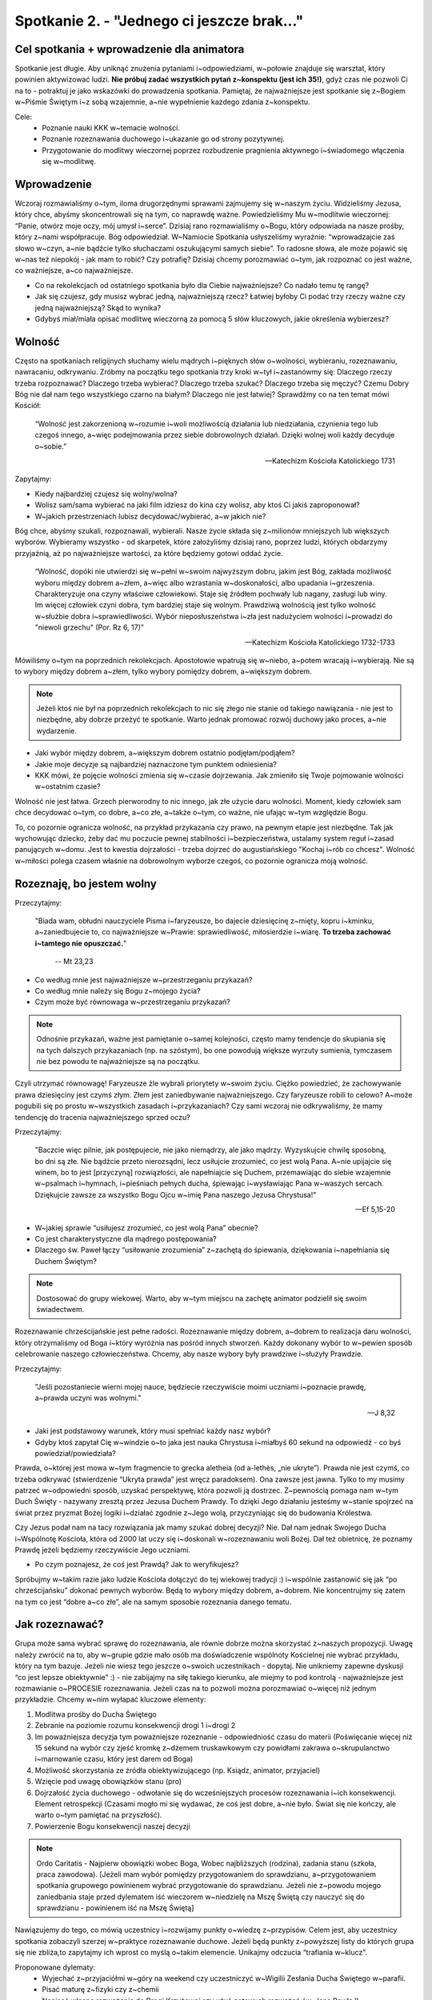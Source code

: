 Spotkanie 2. - "Jednego ci jeszcze brak..."
*******************************************

Cel spotkania + wprowadzenie dla animatora
==========================================

Spotkanie jest długie. Aby uniknąć znużenia pytaniami i~odpowiedziami, w~połowie znajduje się warsztat, który powinien aktywizować ludzi. **Nie próbuj zadać wszystkich pytań z~konspektu (jest ich 35!)**, gdyż czas nie pozwoli Ci na to - potraktuj je jako wskazówki do prowadzenia spotkania. Pamiętaj, że najważniejsze jest spotkanie się z~Bogiem w~Piśmie Świętym i~z sobą wzajemnie, a~nie wypełnienie każdego zdania z~konspektu.

Cele:
    - Poznanie nauki KKK w~temacie wolności.
    - Poznanie rozeznawania duchowego i~ukazanie go od strony pozytywnej.
    - Przygotowanie do modlitwy wieczornej poprzez rozbudzenie pragnienia aktywnego i~świadomego włączenia się w~modlitwę.


Wprowadzenie
============

Wczoraj rozmawialiśmy o~tym, iloma drugorzędnymi sprawami zajmujemy się w~naszym życiu. Widzieliśmy Jezusa, który chce, abyśmy skoncentrowali się na tym, co naprawdę ważne. Powiedzieliśmy Mu w~modlitwie wieczornej: “Panie, otwórz moje oczy, mój umysł i~serce”. Dzisiaj rano rozmawialiśmy o~Bogu, który odpowiada na nasze prośby, który z~nami współpracuje. Bóg odpowiedział. W~Namiocie Spotkania usłyszeliśmy wyraźnie: “wprowadzajcie zaś słowo w~czyn, a~nie bądźcie tylko słuchaczami oszukującymi samych siebie”. To radosne słowa, ale może pojawić się w~nas też niepokój - jak mam to robić? Czy potrafię? Dzisiaj chcemy porozmawiać o~tym, jak rozpoznać co jest ważne, co ważniejsze, a~co najważniejsze.

* Co na rekolekcjach od ostatniego spotkania było dla Ciebie najważniejsze? Co nadało temu tę rangę?

* Jak się czujesz, gdy musisz wybrać jedną, najważniejszą rzecz? Łatwiej byłoby Ci podać trzy rzeczy ważne czy jedną najważniejszą? Skąd to wynika?

* Gdybyś miał/miała opisać modlitwę wieczorną za pomocą 5 słów kluczowych, jakie określenia wybierzesz?

Wolność
=======

Często na spotkaniach religijnych słuchamy wielu mądrych i~pięknych słów o~wolności, wybieraniu, rozeznawaniu, nawracaniu, odkrywaniu. Zróbmy na początku tego spotkania trzy kroki w~tył i~zastanówmy się: Dlaczego rzeczy trzeba rozpoznawać? Dlaczego trzeba wybierać? Dlaczego trzeba szukać? Dlaczego trzeba się męczyć? Czemu Dobry Bóg nie dał nam tego wszystkiego czarno na białym? Dlaczego nie jest łatwiej? Sprawdźmy co na ten temat mówi Kościół:

    “Wolność jest zakorzenioną w~rozumie i~woli możliwością działania lub niedziałania, czynienia tego lub czegoś innego, a~więc podejmowania przez siebie dobrowolnych działań. Dzięki wolnej woli każdy decyduje o~sobie.”

    -- Katechizm Kościoła Katolickiego 1731

Zapytajmy:

* Kiedy najbardziej czujesz się wolny/wolna?

* Wolisz sam/sama wybierać na jaki film idziesz do kina czy wolisz, aby ktoś Ci jakiś zaproponował?

* W~jakich przestrzeniach lubisz decydować/wybierać, a~w jakich nie?

Bóg chce, abyśmy szukali, rozpoznawali, wybierali. Nasze życie składa się z~milionów mniejszych lub większych wyborów. Wybieramy wszystko - od skarpetek, które założyliśmy dzisiaj rano, poprzez ludzi, których obdarzymy przyjaźnią, aż po najważniejsze wartości, za które będziemy gotowi oddać życie.

    “Wolność, dopóki nie utwierdzi się w~pełni w~swoim najwyższym dobru, jakim jest Bóg, zakłada możliwość wyboru między dobrem a~złem, a~więc albo wzrastania w~doskonałości, albo upadania i~grzeszenia. Charakteryzuje ona czyny właściwe człowiekowi. Staje się źródłem pochwały lub nagany, zasługi lub winy. Im więcej człowiek czyni dobra, tym bardziej staje się wolnym. Prawdziwą wolnością jest tylko wolność w~służbie dobra i~sprawiedliwości. Wybór nieposłuszeństwa i~zła jest nadużyciem wolności i~prowadzi do "niewoli grzechu" (Por. Rz 6, 17)”

    -- Katechizm Kościoła Katolickiego 1732-1733

Mówiliśmy o~tym na poprzednich rekolekcjach. Apostołowie wpatrują się w~niebo, a~potem wracają i~wybierają. Nie są to wybory między dobrem a~złem, tylko wybory pomiędzy dobrem, a~większym dobrem.

.. note:: Jeżeli ktoś nie był na poprzednich rekolekcjach to nic się złego nie stanie od takiego nawiązania - nie jest to niezbędne, aby dobrze przeżyć te spotkanie. Warto jednak promować rozwój duchowy jako proces, a~nie wydarzenie.

* Jaki wybór między dobrem, a~większym dobrem ostatnio podjęłam/podjąłem?

* Jakie moje decyzje są najbardziej naznaczone tym punktem odniesienia?

* KKK mówi, że pojęcie wolności zmienia się w~czasie dojrzewania. Jak zmieniło się Twoje pojmowanie wolności w~ostatnim czasie?

Wolność nie jest łatwa. Grzech pierworodny to nic innego, jak złe użycie daru wolności. Moment, kiedy człowiek sam chce decydować o~tym, co dobre, a~co złe, a~także o~tym, co ważne, nie ufając w~tym względzie Bogu.

To, co pozornie ogranicza wolność, na przykład przykazania czy prawo, na pewnym etapie jest niezbędne. Tak jak wychowując dziecko, żeby dać mu poczucie pewnej stabilności i~bezpieczeństwa, ustalamy system reguł i~zasad panujących w~domu. Jest to kwestia dojrzałości - trzeba dojrzeć do augustiańskiego "Kochaj i~rób co chcesz". Wolność w~miłości polega czasem właśnie na dobrowolnym wyborze czegoś, co pozornie ogranicza moją wolność.

Rozeznaję, bo jestem wolny
==========================

Przeczytajmy:

    "Biada wam, obłudni nauczyciele Pisma i~faryzeusze, bo dajecie dziesięcinę z~mięty, kopru i~kminku, a~zaniedbujecie to, co najważniejsze w~Prawie: sprawiedliwość, miłosierdzie i~wiarę. **To trzeba zachować i~tamtego nie opuszczać.**"

        -- Mt 23,23

* Co według mnie jest najważniejsze w~przestrzeganiu przykazań?

* Co według mnie należy się Bogu z~mojego życia?

* Czym może być równowaga w~przestrzeganiu przykazań?

.. note:: Odnośnie przykazań, ważne jest pamiętanie o~samej kolejności, często mamy tendencje do skupiania się na tych dalszych przykazaniach (np. na szóstym), bo one powodują większe wyrzuty sumienia, tymczasem nie bez powodu te najważniejsze są na początku.

Czyli utrzymać równowagę! Faryzeusze źle wybrali priorytety w~swoim życiu. Ciężko powiedzieć, że zachowywanie prawa dziesięciny jest czymś złym. Złem jest zaniedbywanie najważniejszego. Czy faryzeusze robili to celowo? A~może pogubili się po prostu w~wszystkich zasadach i~przykazaniach? Czy sami wczoraj nie odkrywaliśmy, że mamy tendencję do tracenia najważniejszego sprzed oczu?

Przeczytajmy:

    "Baczcie więc pilnie, jak postępujecie, nie jako niemądrzy, ale jako mądrzy. Wyzyskujcie chwilę sposobną, bo dni są złe. Nie bądźcie przeto nierozsądni, lecz usiłujcie zrozumieć, co jest wolą Pana. A~nie upijajcie się winem, bo to jest [przyczyną] rozwiązłości, ale napełniajcie się Duchem, przemawiając do siebie wzajemnie w~psalmach i~hymnach, i~pieśniach pełnych ducha, śpiewając i~wysławiając Pana w~waszych sercach. Dziękujcie zawsze za wszystko Bogu Ojcu w~imię Pana naszego Jezusa Chrystusa!"

    -- Ef 5,15-20

* W~jakiej sprawie “usiłujesz zrozumieć, co jest wolą Pana” obecnie?

* Co jest charakterystyczne dla mądrego postępowania?

* Dlaczego św. Paweł łączy “usiłowanie zrozumienia” z~zachętą do śpiewania, dziękowania i~napełniania się Duchem Świętym?

.. note:: Dostosować do grupy wiekowej. Warto, aby w~tym miejscu na zachętę animator podzielił się swoim świadectwem.

Rozeznawanie chrześcijańskie jest pełne radości. Rozeznawanie między dobrem, a~dobrem to realizacja daru wolności, który otrzymaliśmy od Boga i~który wyróżnia nas pośród innych stworzeń. Każdy dokonany wybór to w~pewien sposób celebrowanie naszego człowieczeństwa. Chcemy, aby nasze wybory były prawdziwe i~służyły Prawdzie.

Przeczytajmy:

    "Jeśli pozostaniecie wierni mojej nauce, będziecie rzeczywiście moimi uczniami i~poznacie prawdę, a~prawda uczyni was wolnymi."

    -- J 8,32

* Jaki jest podstawowy warunek, który musi spełniać każdy nasz wybór?

* Gdyby ktoś zapytał Cię w~windzie o~to jaka jest nauka Chrystusa i~miałbyś 60 sekund na odpowiedź - co byś powiedział/powiedziała?

Prawda, o~której jest mowa w~tym fragmencie to grecka aletheia (od a-lethès, „nie ukryte”). Prawda nie jest czymś, co trzeba odkrywać (stwierdzenie “Ukryta prawda” jest wręcz paradoksem). Ona zawsze jest jawna. Tylko to my musimy patrzeć w~odpowiedni sposób, uzyskać perspektywę, która pozwoli ją dostrzec. Z~pewnością pomaga nam w~tym Duch Święty -  nazywany zresztą przez Jezusa Duchem Prawdy. To dzięki Jego działaniu jesteśmy w~stanie spojrzeć na świat przez pryzmat Bożej logiki i~działać zgodnie z~Jego wolą, przyczyniając się do budowania Królestwa.

Czy Jezus podał nam na tacy rozwiązania jak mamy szukać dobrej decyzji? Nie. Dał nam jednak Swojego Ducha i~Wspólnotę Kościoła, która od 2000 lat uczy się i~doskonali w~rozeznawaniu woli Bożej. Dał też obietnicę, że poznamy Prawdę jeżeli będziemy rzeczywiście Jego uczniami.

* Po czym poznajesz, że coś jest Prawdą? Jak to weryfikujesz?

Spróbujmy w~takim razie jako ludzie Kościoła dołączyć do tej wiekowej tradycji :) i~wspólnie zastanowić się jak “po chrześcijańsku” dokonać pewnych wyborów. Będą to wybory między dobrem, a~dobrem. Nie koncentrujmy się zatem na tym co jest “dobre a~co złe”, ale na samym sposobie rozeznania danego tematu.

Jak rozeznawać?
===============

Grupa może sama wybrać sprawę do rozeznawania, ale równie dobrze można skorzystać z~naszych propozycji. Uwagę należy zwrócić na to, aby w~grupie gdzie mało osób ma doświadczenie wspólnoty Kościelnej nie wybrać przykładu, który na tym bazuje. Jeżeli nie wiesz tego jeszcze o~swoich uczestnikach - dopytaj. Nie unikniemy zapewne dyskusji “co jest lepsze obiektywnie” :) - nie zabijajmy na siłę takiego kierunku, ale miejmy to pod kontrolą - najważniejsze jest rozmawianie o~PROCESIE rozeznawania. Jeżeli czas na to pozwoli można porozmawiać o~więcej niż jednym przykładzie. Chcemy w~nim wyłapać kluczowe elementy:

1. Modlitwa prośby do Ducha Świętego
2. Zebranie na poziomie rozumu konsekwencji drogi 1 i~drogi 2
3. Im poważniejsza decyzja tym poważniejsze rozeznanie - odpowiedniość czasu do materii (Poświęcanie więcej niż 15 sekund na wybór czy zjeść kromkę z~dżemem truskawkowym czy powidłami zakrawa o~skrupulanctwo i~marnowanie czasu, który jest darem od Boga)
4. Możliwość skorzystania ze źródła obiektywizującego (np. Ksiądz, animator, przyjaciel)
5. Wzięcie pod uwagę obowiązków stanu (pro)
6. Dojrzałość życia duchowego - odwołanie się do wcześniejszych procesów rozeznawania i~ich konsekwencji. Element retrospekcji (Czasami mogło mi się wydawać, że coś jest dobre, a~nie było. Świat się nie kończy, ale warto o~tym pamiętać na przyszłość).
7. Powierzenie Bogu konsekwencji naszej decyzji

.. note:: Ordo Caritatis - Najpierw obowiązki wobec Boga, Wobec najbliższych (rodzina), zadania stanu (szkoła, praca zawodowa). [Jeżeli mam wybór pomiędzy przygotowaniem do sprawdzianu, a~przygotowaniem spotkania grupowego powinienem wybrać przygotowanie do sprawdzianu. Jeżeli nie z~powodu mojego zaniedbania staje przed dylematem iść wieczorem w~niedzielę na Mszę Świętą czy nauczyć się do sprawdzianu - powinienem iść na Mszę Świętą]

Nawiązujemy do tego, co mówią uczestnicy i~rozwijamy punkty o~wiedzę z~przypisów. Celem jest, aby uczestnicy spotkania zobaczyli szerzej w~praktyce rozeznawanie duchowe. Jeżeli będą punkty z~powyższej listy do których grupa się nie zbliża,to zapytajmy ich wprost co myślą o~takim elemencie. Unikajmy odczucia “trafiania w~klucz”.

Proponowane dylematy:
     - Wyjechać z~przyjaciółmi w~góry na weekend czy uczestniczyć w~Wigilii Zesłania Ducha Świętego w~parafii.
     - Pisać maturę z~fizyki czy z~chemii
     - Napisać własne rozważania do Drogi Krzyżowej czy użyć gotowych rozważań św. Jana Pawła II
     - Studiować kierunek, który jest przyszłościowy i~uzasadniony ekonomicznie, czy który wiąże się z~moją pasją.
     - Zostać na fb w~rozmowie z~przyjaciółką, która płacze, bo rzucił ją chłopak, czy iść na zaplanowany od dawna wieczór panieński koleżanki/osiemnastkę przyjaciółki

Pytania pomocnicze:

* Co należy zrobić w~pierwszej kolejności?

* Dlaczego warto daną czynność wykonać?

* W~czym ta rzecz ułatwi nam podjęcie decyzji?

.. warning:: To jest miejsce na świadectwo animatora o~swoim rozeznawaniu duchowym. Możesz powiedzieć o~czymś, co już rozeznałeś/aś i~jest to za Tobą. Możesz opowiedzieć o~rozeznawaniu, które trwa. Kluczem jest zaświadczenie, że jesteśmy w~tym z~Chrystusem i~radość jest możliwa teraz, a~nie dopiero wtedy, gdy w~końcu zdecydujemy.

Szczera motywacja
=================

W procesie rozeznawania i~nie tylko, ważnym elementem jest kwestia naszych motywacji oraz intencji. Często uważamy jakieś rzeczy za ważne tylko dlatego, że wydaje nam się, że powinniśmy tak uważać. Witold Gombrowicz w~Ferdydurke napisał: “Dlaczego Słowacki wzbudza w~nas zachwyt i~miłość? (...) Dlatego, panowie, że Słowacki wielkim poetą był!”. Nasza osobista ważność rzeczy nie może być narzucona z~zewnątrz opinią, zasadą, regułą. Jaką wtedy ma to wartość? Nawet powoływanie się na największe autorytety niczego nie zmieni. Gdy powiemy komuś “kocham Cię, dlatego, że Jezus nakazał mi Cię kochać” brzmi wręcz dotkliwie smutno i~wątpię, aby Jezusowi zależało na tym, by tak realizować Przykazanie Miłości, które nam pozostawił. Najważniejsze rzeczy muszą wychodzić od nas, muszą być szczere, prawdziwe - “Kocham Cię, bo chcę!”.

Przyjrzyjmy się pewnej sytuacji z~Pisma Świętego, która także dotyczyła  ważnego wyboru.

Przeczytajmy:

    "W dalszej ich podróży przyszedł do jednej wsi. Tam pewna niewiasta, imieniem Marta, przyjęła Go do swego domu. Miała ona siostrę, imieniem Maria, która siadła u~nóg Pana i~przysłuchiwała się Jego mowie. Natomiast Marta uwijała się koło rozmaitych posług. Przystąpiła więc do Niego i~rzekła: «Panie, czy Ci to obojętne, że moja siostra zostawiła mnie samą przy usługiwaniu? Powiedz jej, żeby mi pomogła». A~Pan jej odpowiedział: «Marto, Marto, troszczysz się i~niepokoisz o~wiele, a~potrzeba <mało albo> tylko jednego. Maria obrała najlepszą cząstkę, której nie będzie pozbawiona»."

    -- Łk 10,38-42

* Czy któraś z~sióstr wybrała zło? (Nie! Troska o~należyte przyjęcie gościa jest elementem kultury)

* Jakie mogły być motywacje Marty, a~jakie Marii? (Np. Czy Marta naprawdę, szczerze chciała służyć ? Czy robić to co wypada? Co wydawało jej się, że powinna robić?)

* Czym różniła się postawa Marty od postawy Marii? (Tu żeby wybrzmiało to, że Marta porównywała się do siostry - “Ja tu haruję, a~ta się obija”, tymczasem  Maria robiła po prostu swoje.)

Troska Marty o~godne ugoszczenie Pana Jezusa nie była niczym złym. Nie kwestionujemy tego, że jej gotowość do służenia, dzięki której inni mogli skupić się na słuchaniu Jezusa, była godna podziwu (pomijając fakt, że w~tamtej kulturze gościnność była tak istotna, że w~sumie to z~punktu widzenia obyczaju, to właśnie Maria postępuje źle...). Być może jednak niepotrzebnie porównywała się do siostry. Mogło to wynikać z~tego, że poczuła się gorsza, bo skupiła się na bardziej przyziemnych rzeczach, albo poczuła się niesprawiedliwe potraktowana, pokrzywdzona. Tymczasem Jezus mówi o~najlepszej cząstce - tym czymś  własnym, co robię szczerze, co jest moje i~nie muszę tego porównywać z~innymi, co nie może mi zostać odebrane.

* Jak często myślę o~swoich motywacjach? Jak często analizuję własne intencje?

* Co jest trudne w~byciu szczerym przed samym sobą?

* Jak może wyglądać nasze oczyszczenie motywacji w~sprawach wiary w~XXIw?

Klucze jest stawianie sobie często pytania “po co to robię?”. “Dlaczego przychodzę na Oazę?”, Jeżeli naprawdę dla modlitwy to czy gdyby z~Oazy usunąć wszystkie spotkania i~wyjazdy i~zabawy to nadal chodziłbym tak samo chętnie? Służę jako animator, bo chcę naśladować Jezusa Chrystusa czy może ważne jest dla mnie też miano “animatora” i~możliwość dostępu do elitarnego grona? Czytam Pismo Święte, bo chcę poznać historię wiary? O~czym świadczy zatem moje omijanie ksiąg historycznych, a~wyraźna skłonność do poszukiwania cytatów “aforyzmowatych”?

Co ciekawe, w~Ewangelii Jana możemy przeczytać, że podczas namaszczenia w~Betanii Marta usługiwała dalej, ale już nie narzekała, że to ona pracuje, a~Maria namaszcza olejkiem. Zaszła w~niej jakaś zmiana, zrozumiała, co jest jej najlepszą cząstką. Zrozumienie tego wiązało się zapewne jednak z~podjęciem jakiegoś wysiłku, jakimś rozwojem, konkretną pracą, którą trzeba było wykonać. Możemy przypuszczać, że Marta zdecydowała co dla niej jest najważniejsze i~postanowiła ostatecznie się tego trzymać.

    Urządzono tam dla Niego ucztę. Marta posługiwała, a~Łazarz był jednym z~zasiadających z~Nim przy stole. Maria zaś wzięła funt szlachetnego i~drogocennego olejku nardowego i~namaściła Jezusowi nogi, a~włosami swymi je otarła. A~dom napełnił się wonią olejku.

    -- J 12,2-3

My nadajemy wartość
===================

My też na różnych etapach naszego życia musimy się określić co do tego, co jest dla nas najważniejsze. Chcemy jak najbardziej świadomie decydować o~tym, jakimi wartościami się kierujemy i~które z~nich  realizujemy. Nie możemy wychodzić z~założenia, że wszystko jest ważne, bo kiedy wszystko jest ważne, nagle okazuje się, że tak naprawdę nic nie jest (inflacja wartości).

* Po czym poznaję, że coś jest dla mnie ważne?

* Co stanowi o~wartości?

* Kto nadaje wartość? Ile zależy ode mnie?

* Co jest moim wyznacznikiem wartości?

Przeczytajmy:

    Jednak ze względu na Chrystusa uznaję za bezwartościowe wszystko, co przynosiło mi zysk. I~naprawdę uważam, że to wszystko jest bezwartościowe w~porównaniu z~bezcennym darem poznania Chrystusa Jezusa, mojego Pana. Dla Niego odrzucam wszystko i~uważam za śmieci.

    -- Flp 3,7-8

Dla św. Pawła wartościowe jest to, co pomaga mu lepiej poznać Jezusa, pogłębić w~jakiś sposób relację z~Nim. To jego kryterium.

* W~jaki sposób i~w jakim stopniu  moja wiara decyduje o~moich wartościach?

Przeczytajmy:

    Wy jesteście solą ziemi. Lecz jeśli sól straci swoją właściwość, czym się ją posoli? Nie nadaje się do niczego, chyba tylko na wyrzucenie i~podeptanie przez ludzi. Wy jesteście światłem dla świata.

    -- Mt 5, 13-14

Kiedy wartość przestaje być wartościowa - kiedy sól traci swój smak. My jesteśmy solą, my mamy kształtować wartości wokół nas. Musimy być świadomi naszej  własnej wartości, która determinuje wybór tego, co najważniejsze.

Dzisiaj w~czasie ciszy nocnej będziemy chcieli się zastanowić nad naszym nadawaniem wartości. Rozdajemy gotowe arkusze, na których znajduje się koło podzielone na osiem pół-osi, w~które wpisujemy wybrane przez nas wartości. Każda z~nich ma swoją oś z~cyframi od 1 do 10, na której będziemy zaznaczać na ile rzeczywiście realizuję daną wartość na ten moment, oraz to na ile chciałbym ją realizować (można różnymi kolorami).

.. image:: chart.*
   :align: center

Po zrobieniu tego ćwiczenia porozmawiajcie jutro w~czasie wolnym z~dowolną osobą z~tych rekolekcji odpowiadając na pytania z~tyłu kartki:

* Co było łatwe, a~co trudne w~stworzeniu takiego koła?

* Co mi to dało?

* Co mnie zaskoczyło?

* Jakie mam wnioski?

* Na realizacji jakiej wartości chciałbym się najbardziej skupić w~najbliższym czasie?

Być świadomym uczestnikiem, a~nie obserwatorem
==============================================

Przeczytajmy:

    Gdy wybierał się w~drogę, przybiegł pewien człowiek i~upadłszy przed Nim na kolana, pytał Go: «Nauczycielu dobry, co mam czynić, aby osiągnąć życie wieczne?» Jezus mu rzekł: «Czemu nazywasz Mnie dobrym? Nikt nie jest dobry, tylko sam Bóg. Znasz przykazania: Nie zabijaj, nie cudzołóż, nie kradnij, nie zeznawaj fałszywie, nie oszukuj, czcij swego ojca i~matkę». On Mu rzekł: «Nauczycielu, wszystkiego tego przestrzegałem od mojej młodości». Wtedy Jezus spojrzał z~miłością na niego i~rzekł mu: «Jednego ci brakuje. Idź, sprzedaj wszystko, co masz, i~rozdaj ubogim, a~będziesz miał skarb w~niebie. Potem przyjdź i~chodź za Mną!» Lecz on spochmurniał na te słowa i~odszedł zasmucony, miał bowiem wiele posiadłości.

    -- Mk 10,17-22

* Co może zaskakiwać w~postawie młodzieńca? (pragnienie więcej)

Warto zwrócić uwagę na to, że Jezus spojrzał na młodzieńca i~umiłował go, wiedząc że ten się zasmuci, że nie będzie gotowy pójść za Nim. Ale mimo to go umiłował. My też możemy nie czuć się gotowi. Mieć wrażenie, że dla nas to za dużo, że to nas przerasta. Ale pamiętajmy, że Bóg w~tym nas kocha. I~daje nam czas, na to byśmy dojrzeli do pewnych decyzji. Nie wiemy, czy po jakimś czasie młodzieniec jednak nie wrócił.

Całe rekolekcje rozmawiamy o~rzeczach ważnych i~najważniejszych. Uczymy się to rozróżniać i~nazywać po imieniu. Pójdziemy dzisiaj razem na modlitwę wieczorną, by powiedzieć: “Boże chcę Ci to wszystko zawierzyć! Opiekuj się tym, troszcz się o~to. Nie daj mi o~tym zapomnieć co dla mnie ważne! Nie pozwól, aby przerodziło się to w~moją obsesję. Wprowadź ład. Jesteś obok mnie, wiem, że mnie kochasz. Tobie się oddaję”.

Powiedz uczestnikom dlaczego jest dla Ciebie ważne, aby stanęli przed Jezusem dzisiaj razem z~Tobą (ważne jest dla nas, aby uczestnicy chodzili na każdy punkt programu, ważniejsze jest dla nas czy czują się tutaj szanowani, ale najważniejsze jest to czy spotkają się z~Jezusem). Powiedz dlaczego ważnym jest, aby nie tyle przyglądać się Kościołowi, co być Kościołem. Daj świadectwo o~tym jaka jest różnica między mówieniem o~miłości Boga, a~zaufaniem Bogu. To od nas zależy wartość rzeczy, czasu, spotkań. Powiedz im o~tym co dla Ciebie jest tym najważniejszym.

.. note:: ważne < ważniejsze < najważniejsze to synteza rekolekcji do tego momentu. Pokaż ją w~praktyce z~Twojej perspektywy!

Modlitwa
========

Za siebie nawzajem o~otwarcie i~zaufanie Miłości Boga, który chce się z~nami spotkać.

